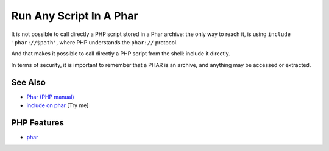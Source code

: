 .. _run-any-script-in-a-phar:

Run Any Script In A Phar
------------------------

.. meta::
	:description:
		Run Any Script In A Phar: It is not possible to call directly a PHP script stored in a Phar archive: the only way to reach it, is using ``include 'phar://$path'``, where PHP understands the ``phar://`` protocol.
	:twitter:card: summary_large_image
	:twitter:site: @exakat
	:twitter:title: Run Any Script In A Phar
	:twitter:description: Run Any Script In A Phar: It is not possible to call directly a PHP script stored in a Phar archive: the only way to reach it, is using ``include 'phar://$path'``, where PHP understands the ``phar://`` protocol
	:twitter:creator: @exakat
	:twitter:image:src: https://php-tips.readthedocs.io/en/latest/_images/run_any_phar_file.png
	:og:image: https://php-tips.readthedocs.io/en/latest/_images/run_any_phar_file.png
	:og:title: Run Any Script In A Phar
	:og:type: article
	:og:description: It is not possible to call directly a PHP script stored in a Phar archive: the only way to reach it, is using ``include 'phar://$path'``, where PHP understands the ``phar://`` protocol
	:og:url: https://php-tips.readthedocs.io/en/latest/tips/run_any_phar_file.html
	:og:locale: en

.. raw:: html

	<script type="application/ld+json">{"@context":"https:\/\/schema.org","@graph":[{"@type":"WebPage","@id":"https:\/\/php-tips.readthedocs.io\/en\/latest\/tips\/run_any_phar_file.html","url":"https:\/\/php-tips.readthedocs.io\/en\/latest\/tips\/run_any_phar_file.html","name":"Run Any Script In A Phar","isPartOf":{"@id":"https:\/\/www.exakat.io\/"},"datePublished":"Sun, 18 May 2025 14:52:19 +0000","dateModified":"Sun, 18 May 2025 14:52:19 +0000","description":"It is not possible to call directly a PHP script stored in a Phar archive: the only way to reach it, is using ``include 'phar:\/\/$path'``, where PHP understands the ``phar:\/\/`` protocol","inLanguage":"en-US","potentialAction":[{"@type":"ReadAction","target":["https:\/\/php-tips.readthedocs.io\/en\/latest\/tips\/run_any_phar_file.html"]}]},{"@type":"WebSite","@id":"https:\/\/www.exakat.io\/","url":"https:\/\/www.exakat.io\/","name":"Exakat","description":"Smart PHP static analysis","inLanguage":"en-US"}]}</script>

It is not possible to call directly a PHP script stored in a Phar archive: the only way to reach it, is using ``include 'phar://$path'``, where PHP understands the ``phar://`` protocol.

And that makes it possible to call directly a PHP script from the shell: include it directly.

In terms of security, it is important to remember that a PHAR is an archive, and anything may be accessed or extracted.

.. image:: ../images/run_any_phar_file.png

See Also
________

* `Phar (PHP manual) <https://www.php.net/manual/en/book.phar.php>`_
* `include on phar <https://3v4l.org/s9jrt>`_ [Try me]


PHP Features
____________

* `phar <https://php-dictionary.readthedocs.io/en/latest/dictionary/phar.ini.html>`_


